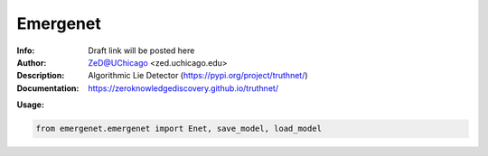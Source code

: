 ===============
Emergenet
===============

.. image:: https://zenodo.org/badge/526971595.svg
   :target: https://zenodo.org/badge/latestdoi/526971595

.. image:: http://zed.uchicago.edu/logo/truthnet.png
   :height: 300px
   :scale: 25%
   :alt: cognet logo
   :align: center

.. class:: no-web no-pdf

:Info: Draft link will be posted here
:Author: ZeD@UChicago <zed.uchicago.edu>
:Description: Algorithmic Lie Detector (https://pypi.org/project/truthnet/)
:Documentation: https://zeroknowledgediscovery.github.io/truthnet/

**Usage:**

.. code-block::

   from emergenet.emergenet import Enet, save_model, load_model


